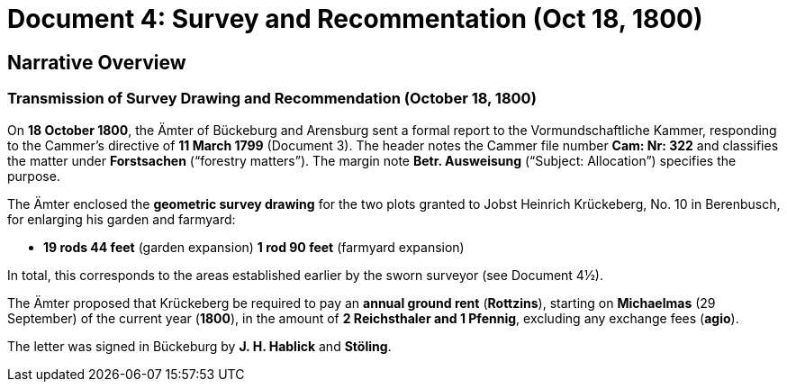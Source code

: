 = Document 4: Survey and Recommentation (Oct 18, 1800)

== Narrative Overview

=== Transmission of Survey Drawing and Recommendation (October 18, 1800)

On **18 October 1800**, the Ämter of Bückeburg and Arensburg sent a formal report to the Vormundschaftliche Kammer,
responding to the Cammer’s directive of **11 March 1799** (Document 3). The header notes the Cammer file number
*Cam: Nr: 322* and classifies the matter under *Forstsachen* (“forestry matters”). The margin note *Betr.
Ausweisung* (“Subject: Allocation”) specifies the purpose.

The Ämter enclosed the **geometric survey drawing** for the two plots granted to Jobst Heinrich Krückeberg, No. 10
in Berenbusch, for enlarging his garden and farmyard:

* **19 rods 44 feet** (garden expansion) **1 rod 90 feet** (farmyard expansion)

In total, this corresponds to the areas established earlier by the sworn surveyor (see Document 4½).

The Ämter proposed that Krückeberg be required to pay an **annual ground rent** (*Rottzins*), starting on
**Michaelmas** (29 September) of the current year (**1800**), in the amount of **2 Reichsthaler and 1 Pfennig**,
excluding any exchange fees (*agio*).

The letter was signed in Bückeburg by **J. H. Hablick** and **Stöling**.

